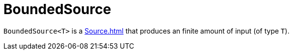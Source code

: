 = BoundedSource

`BoundedSource<T>` is a xref:Source.adoc[] that produces an finite amount of input (of type `T`).
